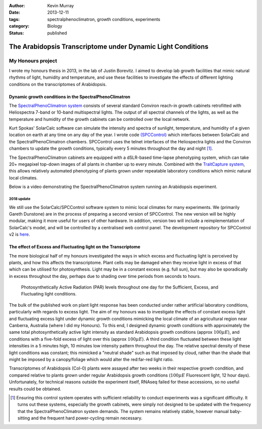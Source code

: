 :author: Kevin Murray
:date: 2013-12-11
:tags: spectralphenoclimatron, growth conditions, experiments
:category: Biology
:status: published

The Arabidopsis Transcriptome under Dynamic Light Conditions
############################################################

My Honours project
==================


I wrote my honours thesis in 2013, in the lab of Justin Borevitz. I aimed to develop lab growth facilities that mimic natural rhythms of light, humidity and temperature, and use these facilities to investigate the effects of different lighting conditions on the transcriptomes of Arabidopsis.

Dynamic growth conditions in the SpectralPhenoClimatron
-------------------------------------------------------

The `SpectralPhenoClimatron system <https://borevitzlab.anu.edu.au/spectralphenoclimatron/>`_ consists of several standard Conviron reach-in growth cabinets retrofitted with Heliospectra 7-band or 10-band multispectral lights. The output of all spectral channels of the lights, as well as the temperature and humidity of the growth cabinets can be controlled over the local network.

Kurt Spokas' SolarCalc software can simulate the intensity and spectra of sunlight, temperature, and humidity of a given location on earth at any time on any day of the year. I wrote code `(SPCControl) <https://github.com/borevitzlab/spcControl>`_ which interfaces between SolarCalc and the SpectralPhenoClimatron chambers. SPCControl uses the telnet interfaces of the Heliospectra lights and the Conviron chambers to update the growth conditions, typically every 5 minutes throughout the day and night [#]_.



The SpectralPhenoClimatron cabinets are equipped with a dSLR-based time-lapse phenotyping system, which can take 20+ megapixel top-down images of all plants in  chamber up to every minute. Combined with the `TraitCapture system <https://doi.org/10.1016/j.pbi.2014.02.002>`_, this allows relatively automated phenotyping of plants grown under repeatable laboratory conditions which mimic natural local climates.

Below is a video demonstrating the SpectralPhenoClimatron system running an Arabidopsis experiment.

.. raw:: html

  <iframe width="560" height="315" src="https://www.youtube-nocookie.com/embed/wMt5xtp9sH8?rel=0&amp;showinfo=0" frameborder="0" allow="autoplay; encrypted-media" allowfullscreen></iframe>


2018 update
~~~~~~~~~~~

We still use the SolarCalc/SPCControl software system to mimic local climates for many experiments. We (primarily Gareth Dunstone) are in the process of preparing a second version of SPCControl. The new version will be highly modular, making it more useful for users of other hardware. In addition, version two will include a reimplementation of SolarCalc's model, and will be controlled by a centralised web control panel. The development repository for SPCControl v2 is `here <https://github.com/borevitzlab/pysolarcalc>`_.


The effect of Excess and Fluctuating light on the Transcriptome
---------------------------------------------------------------

The more biological half of my honours investigated the ways in which excess and fluctuating light is perceived by plants, and how this affects the transcriptome. Plant cells may be damaged when they receive light in excess of that which can be utilised for photosynthesis. Light may be in a constant excess (e.g. full sun), but may also be sporadically in excess throughout the day, perhaps due to shading over time periods from seconds to hours.

.. figure:: https://raw.githubusercontent.com/kdmurray91/hons-thesis/master/img/dc-res-3cond-light.png
   :alt: Excess, sufficient and dynamic light conditions

   Photosynthetically Active Radiation (PAR) levels throughout one day for the Sufficient, Excess, and Fluctuating light conditions.

The bulk of the published work on plant light response has been conducted under rather artificial laboratory conditions, particularly with regards to excess light. The aim of my honours was to investigate the effects of constant excess light and fluctuating excess light under dynamic growth conditions mimicking the local climate of an agricultural region near Canberra, Australia (where I did my Honours). To this end, I designed dynamic growth conditions with approximately the same total photosynthetically active light intensity as standard Arabidopsis growth conditions (approx :math:`100 \mu E`), and conditions with a five-fold excess of light over this (approx :math:`100 \mu E`). A third condition fluctuated between these light intensities in a 5 minutes high, 10 minutes low intensity pattern throughout the day. The relative spectral density of these light conditions was constant; this mimicked a "neutral shade" such as that imposed by cloud, rather than the shade that might be imposed by a canopy/foliage which would alter the red:far-red light ratio.

Transcriptomes of Arabidopsis (Col-0) plants were assayed after two weeks in their respective growth condition, and compared relative to plants grown under regular Arabidopsis growth conditions (:math:`100 \mu E` Fluorescent light, 12 hour days). Unfortunately, for technical reasons outside the experiment itself, RNAseq failed for these accessions, so no useful results could be obtained.

.. [#] Ensuring this control system operates with sufficient reliability to conduct experiments was a significant difficulty. It turns out these systems, especially the growth cabinets, were simply not designed to be updated with the frequency that the SpectralPhenoClimatron system demands. The system remains relatively stable, however manual baby-sitting and the frequent hard power-cycling remain necessary.

.. vim: tw=0 wrap et sw=2 ts=2 spell
